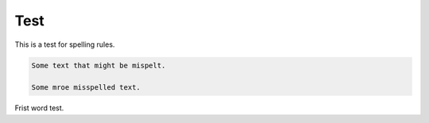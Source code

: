 Test
====

This is a test for spelling rules.

.. code-block::

    Some text that might be mispelt.

    Some mroe misspelled text.

Frist word test.